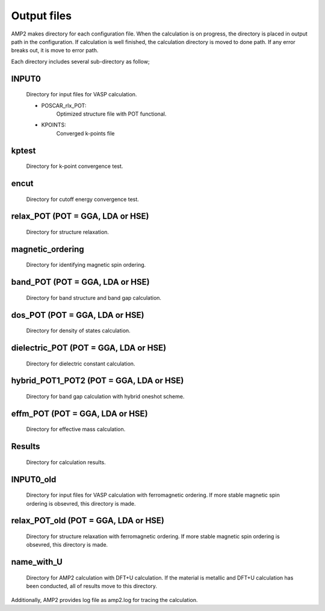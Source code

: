 Output files
============

AMP2 makes directory for each configuration file. When the calculation is on progress, the directory is 
placed in output path in the configuration. If calculation is well finished, the calculation directory 
is moved to done path. If any error breaks out, it is move to error path.

Each directory includes several sub-directory as follow;

INPUT0
------
    Directory for input files for VASP calculation.

    - POSCAR_rlx_POT:
        Optimized structure file with POT functional.
    
    - KPOINTS:
        Converged k-points file

kptest
------
    Directory for k-point convergence test.

encut
-----
    Directory for cutoff energy convergence test.

relax_POT (POT = GGA, LDA or HSE)
---------------------------------
    Directory for structure relaxation.

magnetic_ordering
-----------------
    Directory for identifying magnetic spin ordering.

band_POT (POT = GGA, LDA or HSE)
--------------------------------
    Directory for band structure and band gap calculation.

dos_POT (POT = GGA, LDA or HSE)
-------------------------------
    Directory for density of states calculation.

dielectric_POT (POT = GGA, LDA or HSE)
--------------------------------------
    Directory for dielectric constant calculation.

hybrid_POT1_POT2 (POT = GGA, LDA or HSE)
----------------------------------------
    Directory for band gap calculation with hybrid oneshot scheme.

effm_POT (POT = GGA, LDA or HSE)
--------------------------------
    Directory for effective mass calculation.

Results
-------
    Directory for calculation results.

INPUT0_old
----------
    Directory for input files for VASP calculation with ferromagnetic ordering.
    If more stable magnetic spin ordering is obsevred, this directory is made.

relax_POT_old (POT = GGA, LDA or HSE)
-------------
    Directory for structure relaxation with ferromagnetic ordering.
    If more stable magnetic spin ordering is obsevred, this directory is made.

name_with_U
-----------
    Directory for AMP2 calculation with DFT+U calculation.
    If the material is metallic and DFT+U calculation has been conducted,
    all of results move to this directory.

Additionally, AMP2 provides log file as amp2.log for tracing the calculation.
